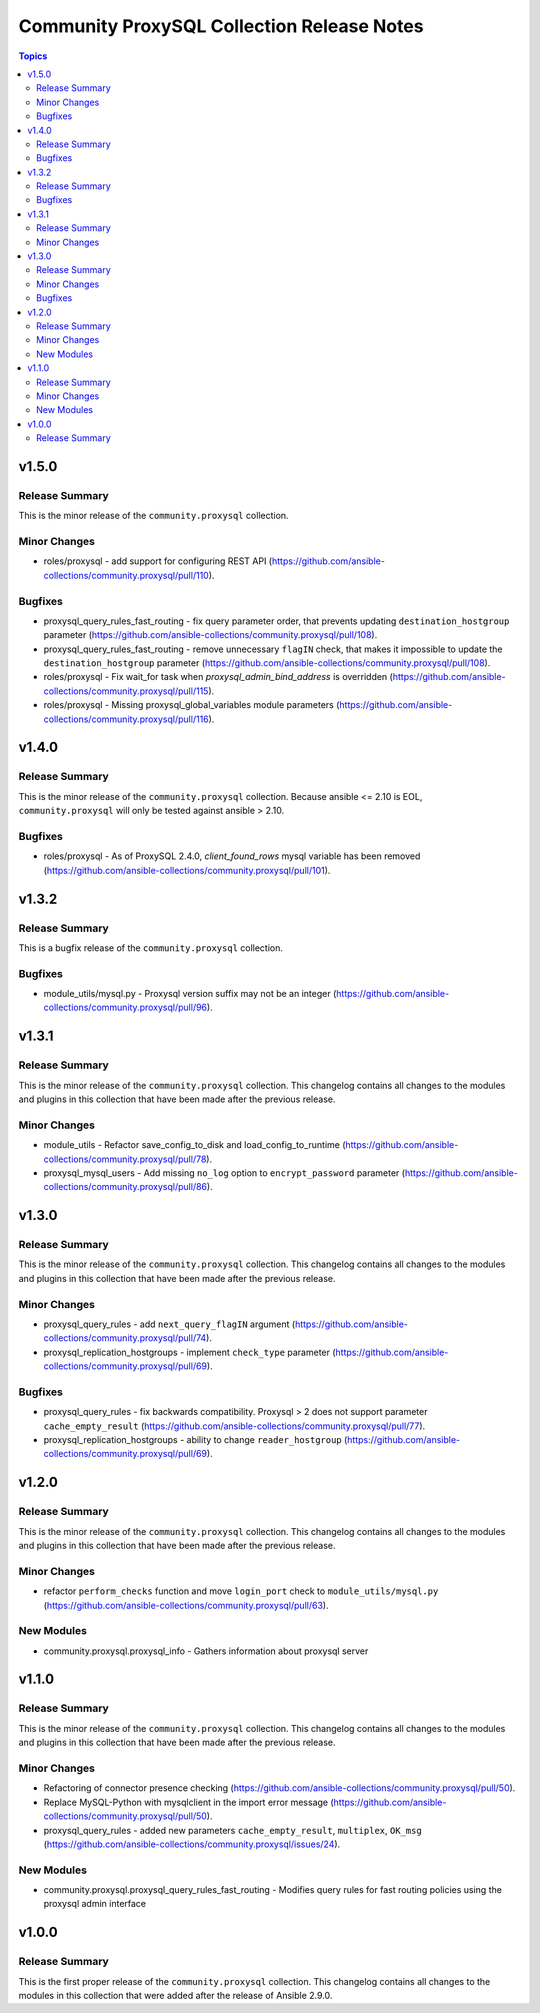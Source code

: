 ===========================================
Community ProxySQL Collection Release Notes
===========================================

.. contents:: Topics


v1.5.0
======

Release Summary
---------------

This is the minor release of the ``community.proxysql`` collection.

Minor Changes
-------------

- roles/proxysql - add support for configuring REST API (https://github.com/ansible-collections/community.proxysql/pull/110).

Bugfixes
--------

- proxysql_query_rules_fast_routing - fix query parameter order, that prevents updating ``destination_hostgroup`` parameter (https://github.com/ansible-collections/community.proxysql/pull/108).
- proxysql_query_rules_fast_routing - remove unnecessary ``flagIN`` check, that makes it impossible to update the ``destination_hostgroup`` parameter (https://github.com/ansible-collections/community.proxysql/pull/108).
- roles/proxysql - Fix wait_for task when `proxysql_admin_bind_address` is overridden (https://github.com/ansible-collections/community.proxysql/pull/115).
- roles/proxysql - Missing proxysql_global_variables module parameters (https://github.com/ansible-collections/community.proxysql/pull/116).

v1.4.0
======

Release Summary
---------------

This is the minor release of the ``community.proxysql`` collection.
Because ansible <= 2.10 is EOL, ``community.proxysql`` will only be tested against ansible > 2.10.

Bugfixes
--------

- roles/proxysql - As of ProxySQL 2.4.0, `client_found_rows` mysql variable has been removed (https://github.com/ansible-collections/community.proxysql/pull/101).

v1.3.2
======

Release Summary
---------------

This is a bugfix release of the ``community.proxysql`` collection.

Bugfixes
--------

- module_utils/mysql.py - Proxysql version suffix may not be an integer (https://github.com/ansible-collections/community.proxysql/pull/96).

v1.3.1
======

Release Summary
---------------

This is the minor release of the ``community.proxysql`` collection.
This changelog contains all changes to the modules and plugins in this collection
that have been made after the previous release.

Minor Changes
-------------

- module_utils - Refactor save_config_to_disk and load_config_to_runtime (https://github.com/ansible-collections/community.proxysql/pull/78).
- proxysql_mysql_users - Add missing ``no_log`` option to ``encrypt_password`` parameter (https://github.com/ansible-collections/community.proxysql/pull/86).

v1.3.0
======

Release Summary
---------------

This is the minor release of the ``community.proxysql`` collection.
This changelog contains all changes to the modules and plugins in this collection
that have been made after the previous release.

Minor Changes
-------------

- proxysql_query_rules - add ``next_query_flagIN`` argument (https://github.com/ansible-collections/community.proxysql/pull/74).
- proxysql_replication_hostgroups - implement ``check_type`` parameter (https://github.com/ansible-collections/community.proxysql/pull/69).

Bugfixes
--------

- proxysql_query_rules - fix backwards compatibility. Proxysql > 2 does not support parameter ``cache_empty_result`` (https://github.com/ansible-collections/community.proxysql/pull/77).
- proxysql_replication_hostgroups - ability to change ``reader_hostgroup`` (https://github.com/ansible-collections/community.proxysql/pull/69).

v1.2.0
======

Release Summary
---------------

This is the minor release of the ``community.proxysql`` collection.
This changelog contains all changes to the modules and plugins in this collection
that have been made after the previous release.

Minor Changes
-------------

- refactor ``perform_checks`` function and move ``login_port`` check to ``module_utils/mysql.py`` (https://github.com/ansible-collections/community.proxysql/pull/63).

New Modules
-----------

- community.proxysql.proxysql_info - Gathers information about proxysql server

v1.1.0
======

Release Summary
---------------

This is the minor release of the ``community.proxysql`` collection.
This changelog contains all changes to the modules and plugins in this collection
that have been made after the previous release.

Minor Changes
-------------

- Refactoring of connector presence checking (https://github.com/ansible-collections/community.proxysql/pull/50).
- Replace MySQL-Python with mysqlclient in the import error message (https://github.com/ansible-collections/community.proxysql/pull/50).
- proxysql_query_rules - added new parameters ``cache_empty_result``, ``multiplex``, ``OK_msg`` (https://github.com/ansible-collections/community.proxysql/issues/24).

New Modules
-----------

- community.proxysql.proxysql_query_rules_fast_routing - Modifies query rules for fast routing policies using the proxysql admin interface

v1.0.0
======

Release Summary
---------------

This is the first proper release of the ``community.proxysql`` collection. This changelog contains all changes to the modules in this collection that were added after the release of Ansible 2.9.0.
